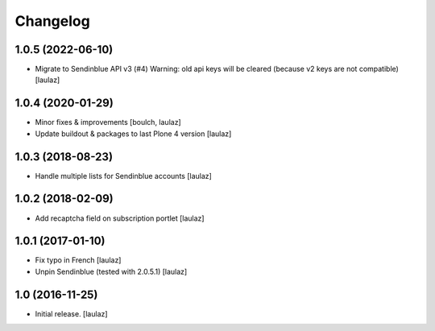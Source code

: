 Changelog
=========


1.0.5 (2022-06-10)
------------------

- Migrate to Sendinblue API v3 (#4)
  Warning: old api keys will be cleared (because v2 keys are not compatible)
  [laulaz]


1.0.4 (2020-01-29)
------------------

- Minor fixes & improvements
  [boulch, laulaz]

- Update buildout & packages to last Plone 4 version
  [laulaz]


1.0.3 (2018-08-23)
------------------

- Handle multiple lists for Sendinblue accounts
  [laulaz]


1.0.2 (2018-02-09)
------------------

- Add recaptcha field on subscription portlet
  [laulaz]


1.0.1 (2017-01-10)
------------------

- Fix typo in French
  [laulaz]

- Unpin Sendinblue (tested with 2.0.5.1)
  [laulaz]


1.0 (2016-11-25)
----------------

- Initial release.
  [laulaz]
